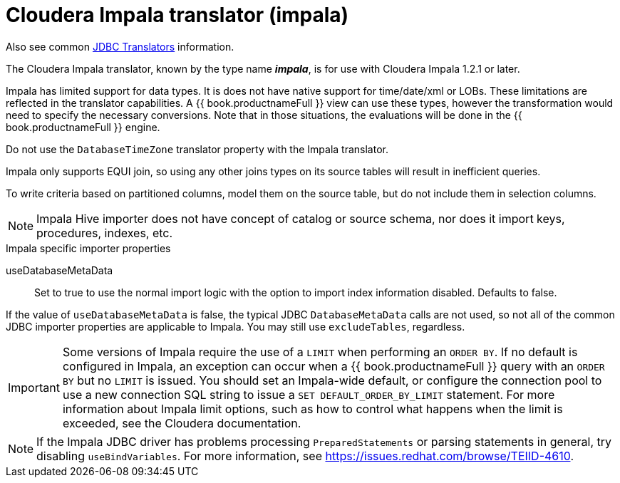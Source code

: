 // Module included in the following assemblies:
// as_jdbc-translators.adoc
[id="cloudera-impala-translator"]
= Cloudera Impala translator (impala)

Also see common xref:jdbc-translators[JDBC Translators] information.

The Cloudera Impala translator, known by the type name *_impala_*, is for use with Cloudera Impala 1.2.1 or later.

Impala has limited support for data types. 
It is does not have native support for time/date/xml or LOBs. 
These limitations are reflected in the translator capabilities. 
A {{ book.productnameFull }} view can use these types, however the transformation would need to specify the necessary conversions. 
Note that in those situations, the evaluations will be done in the {{ book.productnameFull }} engine.

Do not use the `DatabaseTimeZone` translator property with the Impala translator.

Impala only supports EQUI join, so using any other joins types on its source tables will result in inefficient queries.

To write criteria based on partitioned columns, model them on the source table, but do not include them in selection columns.

NOTE: Impala Hive importer does not have concept of catalog or source schema, nor does it import keys, procedures, indexes, etc.

.Impala specific importer properties

useDatabaseMetaData:: Set to true to use the normal import logic with the option to import index information disabled. Defaults to false.

If the value of `useDatabaseMetaData` is false, the typical JDBC `DatabaseMetaData` calls are not used, so not all of the common JDBC importer properties 
are applicable to Impala. 
You may still use `excludeTables`, regardless.

IMPORTANT: Some versions of Impala require the use of a `LIMIT` when performing an `ORDER BY`. 
If no default is configured in Impala, an exception can occur when a {{ book.productnameFull }} query with an `ORDER BY` but no `LIMIT` is issued. 
You should set an Impala-wide default, or configure the connection pool to use a new connection SQL string to issue a `SET DEFAULT_ORDER_BY_LIMIT` statement. 
For more information about Impala limit options, such as how to control what happens when the limit is exceeded, see the Cloudera documentation. 

NOTE: If the Impala JDBC driver has problems processing `PreparedStatements` or parsing statements in general, try disabling `useBindVariables`.
For more information, see https://issues.redhat.com/browse/TEIID-4610.
